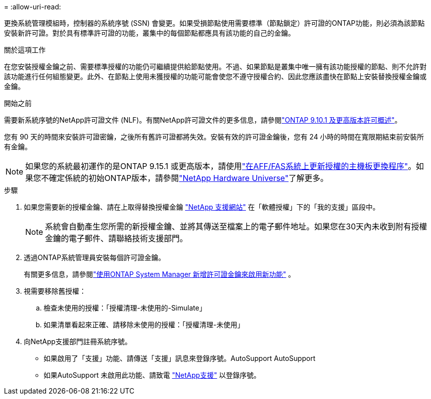 = 
:allow-uri-read: 


更換系統管理模組時，控制器的系統序號 (SSN) 會變更。如果受損節點使用需要標準（節點鎖定）許可證的ONTAP功能，則必須為該節點安裝新許可證。對於具有標準許可證的功能，叢集中的每個節點都應具有該功能的自己的金鑰。

.關於這項工作
在您安裝授權金鑰之前、需要標準授權的功能仍可繼續提供給節點使用。不過、如果節點是叢集中唯一擁有該功能授權的節點、則不允許對該功能進行任何組態變更。此外、在節點上使用未獲授權的功能可能會使您不遵守授權合約、因此您應該盡快在節點上安裝替換授權金鑰或金鑰。

.開始之前
需要新系統序號的NetApp許可證文件 (NLF)。有關NetApp許可證文件的更多信息，請參閱link:https://kb.netapp.com/on-prem/ontap/Ontap_OS/OS-KBs/ONTAP_9.10.1_and_later_licensing_overview["ONTAP 9.10.1 及更高版本許可概述"^]。

您有 90 天的時間來安裝許可證密鑰，之後所有舊許可證都將失效。安裝有效的許可證金鑰後，您有 24 小時的時間在寬限期結束前安裝所有金鑰。


NOTE: 如果您的系統最初運作的是ONTAP 9.15.1 或更高版本，請使用link:https://kb.netapp.com/on-prem/ontap/OHW/OHW-KBs/Post_Motherboard_Replacement_Process_to_update_Licensing_on_a_AFF_FAS_system["在AFF/FAS系統上更新授權的主機板更換程序"^]。如果您不確定係統的初始ONTAP版本，請參閱link:https://hwu.netapp.com["NetApp Hardware Universe"^]了解更多。

.步驟
. 如果您需要新的授權金鑰、請在上取得替換授權金鑰 https://mysupport.netapp.com/site/global/dashboard["NetApp 支援網站"] 在「軟體授權」下的「我的支援」區段中。
+

NOTE: 系統會自動產生您所需的新授權金鑰、並將其傳送至檔案上的電子郵件地址。如果您在30天內未收到附有授權金鑰的電子郵件、請聯絡技術支援部門。

. 透過ONTAP系統管理員安裝每個許可證金鑰。
+
有關更多信息，請參閱link:https://docs.netapp.com/us-en/ontap/task_admin_enable_new_features.html["使用ONTAP System Manager 新增許可證金鑰來啟用新功能"^] 。

. 視需要移除舊授權：
+
.. 檢查未使用的授權：「授權清理-未使用的-Simulate」
.. 如果清單看起來正確、請移除未使用的授權：「授權清理-未使用」


. 向NetApp支援部門註冊系統序號。
+
** 如果啟用了「支援」功能、請傳送「支援」訊息來登錄序號。AutoSupport AutoSupport
** 如果AutoSupport 未啟用此功能、請致電 https://mysupport.netapp.com["NetApp支援"] 以登錄序號。



